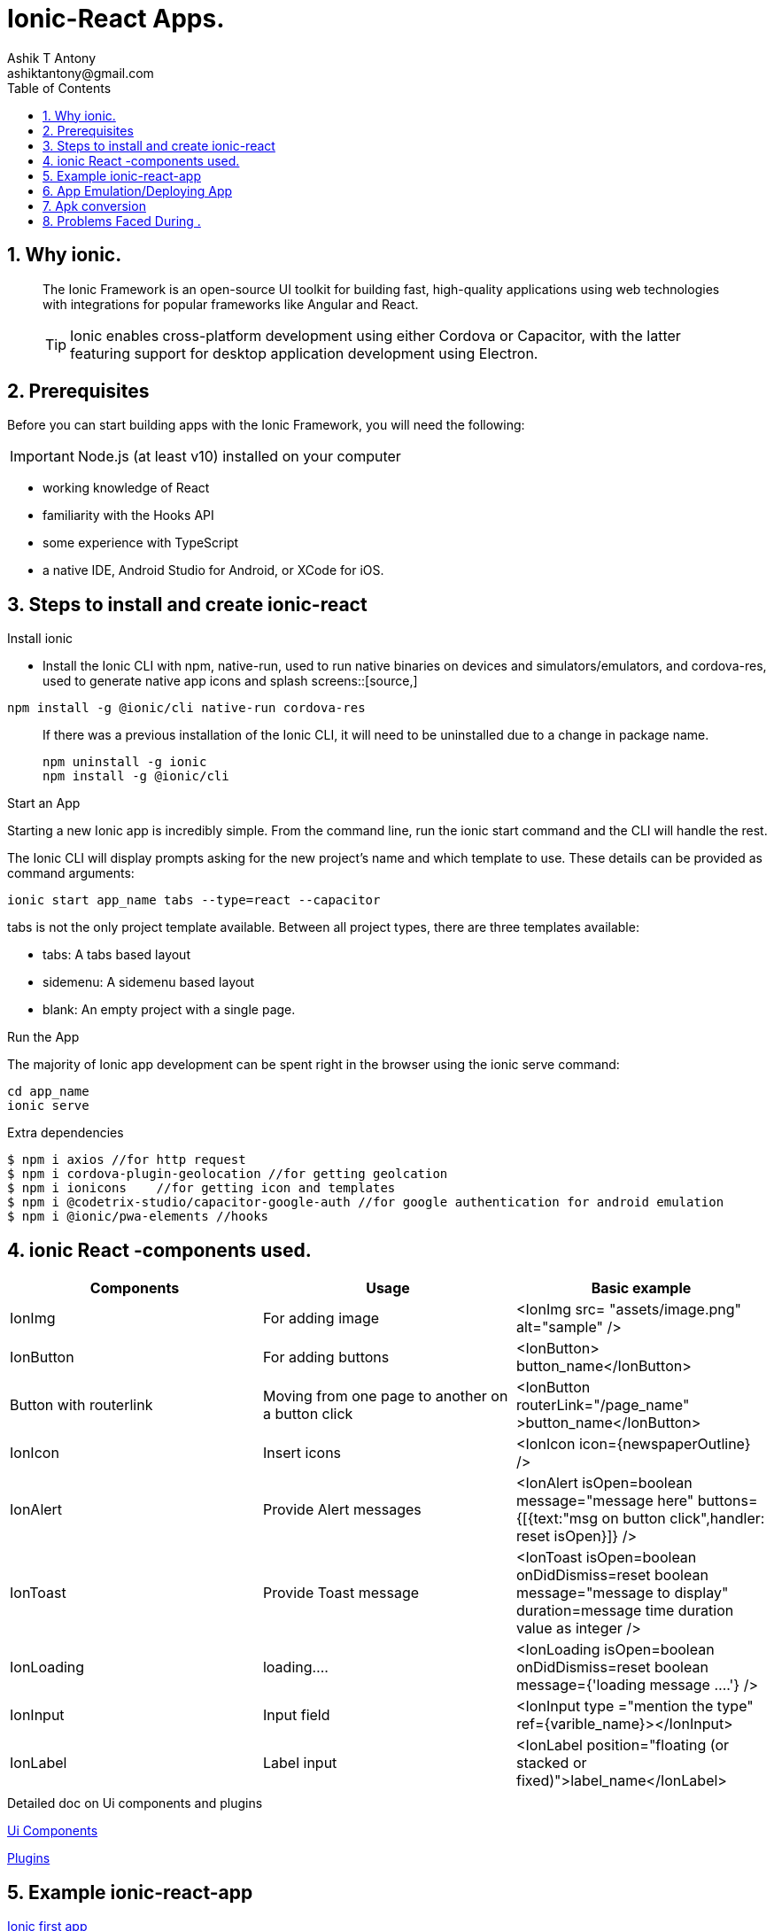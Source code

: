 = Ionic-React Apps.
Ashik T Antony 
ashiktantony@gmail.com
:doctype: ionic
:encoding: utf-8
:lang: en
:toc: left
:numbered:



== Why ionic.

____

The Ionic Framework is an open-source UI toolkit for building fast, high-quality applications using web technologies with integrations for popular frameworks like Angular and React. 
[TIP]
====
Ionic enables cross-platform development using either Cordova or Capacitor, with the latter featuring support for desktop application development using Electron.
====

____


== Prerequisites

Before you can start building apps with the Ionic Framework, you will need the following:
[IMPORTANT]
====
Node.js (at least v10) installed on your computer
==== 
* working knowledge of React
* familiarity with the Hooks API
* some experience with TypeScript
* a native IDE, Android Studio for Android, or XCode for iOS.

== Steps to install and create ionic-react



.Install ionic

* Install the Ionic CLI with npm, native-run, used to run native binaries on devices and simulators/emulators, and cordova-res, used to generate native app icons and splash screens::[source,]
----
npm install -g @ionic/cli native-run cordova-res
----
[quote]
____
If there was a previous installation of the Ionic CLI, it will need to be uninstalled due to a change in package name.
[source,]
----
npm uninstall -g ionic
npm install -g @ionic/cli
----
____

.Start an App

Starting a new Ionic app is incredibly simple. From the command line, run the ionic start command and the CLI will handle the rest.

The Ionic CLI will display prompts asking for the new project's name and which template to use. These details can be provided as command arguments:
----
ionic start app_name tabs --type=react --capacitor
----

tabs is not the only project template available. Between all project types, there are three templates available:

* tabs: A tabs based layout
* sidemenu: A sidemenu based layout
* blank: An empty project with a single page.

.Run the App

The majority of Ionic app development can be spent right in the browser using the ionic serve command:
----
cd app_name
ionic serve
----
.Extra dependencies
----
$ npm i axios //for http request
$ npm i cordova-plugin-geolocation //for getting geolcation
$ npm i ionicons    //for getting icon and templates
$ npm i @codetrix-studio/capacitor-google-auth //for google authentication for android emulation
$ npm i @ionic/pwa-elements //hooks
----

== ionic React -components used.


[width="100%",options="header,footer"]
|====================
|Components  | Usage | Basic example
|IonImg  | For adding image  |  <IonImg
src= "assets/image.png"
alt="sample"
            />
| IonButton | For adding buttons | <IonButton> button_name</IonButton> 
|Button with routerlink  | Moving from one page to another on a button click | <IonButton routerLink="/page_name" >button_name</IonButton> 
|IonIcon  |Insert icons  |  <IonIcon icon={newspaperOutline} />
|IonAlert  |Provide Alert messages  |  <IonAlert
            isOpen=boolean
            message="message here"
            buttons={[{text:"msg on button click",handler:  reset isOpen}]}
          />
| IonToast | Provide Toast message  |  <IonToast
            isOpen=boolean
            onDidDismiss=reset boolean
            message="message to display"
            duration=message time duration value as integer
        /> 
| IonLoading |loading....  |  <IonLoading
                isOpen=boolean
                onDidDismiss=reset boolean
                message={'loading message ....'}
            />
|IonInput  | Input field |  <IonInput type ="mention the type" ref={varible_name}></IonInput>
|IonLabel  |Label input  |   <IonLabel position="floating (or stacked or fixed)">label_name</IonLabel>
|  |  |  
|====================

.Detailed doc on Ui components and plugins

https://ionicframework.com/docs/components[Ui Components]

https://ionicframework.com/docs/native[Plugins]

== Example ionic-react-app

https://ionicframework.com/docs/react/your-first-app[Ionic first app]


== App Emulation/Deploying App

.Capacitor Setup
Complete a fresh build of the Ionic project, fixing any errors that it reports:
----
$ ionic build
----

Next, create both the iOS and Android projects:

----
$ ionic cap add ios
$ ionic cap add android
----

Both android and ios folders at the root of the project are created. These are entirely standalone native projects that should be considered part of your Ionic app (i.e., check them into source control, edit them using their native tooling, etc.).

Every time you perform a build (e.g. ionic build) that updates your web directory (default: build), you'll need to copy those changes into your native projects:

----
$ ionic cap copy
----

Note: After making updates to the native portion of the code (such as adding a new plugin), use the sync command:

----
$ ionic cap sync
----

.Android Emulation

Capacitor Android apps are configured and managed through Android Studio. Before running this app on an Android device, there's a couple of steps to complete.

First, run the Capacitor open command, which opens the native Android project in Android Studio:

----
$ ionic cap open android
----

Within Android Studio, click the "Run" button, select the attached Android device, then click OK to build, install, and launch the app on your device.

For further details:Click the link below

https://developer.android.com/studio/run/emulator[Run apps on Android Emulator]

== Apk conversion


== Problems Faced During .

.ionic serve didn't automatically opens the server
 
Solved by uninstalling react-scripts from version 3.4.1 and installing v3.4.0.

.Problem with data not being posted.

Solved by making some (coresheader) modification in backend.

.Android Emulation Pbm (Vt-x disabled)

In Short -> You must enable VT-x Technology in your BIOS.

Here are the detailed steps:

*1.*  Restore Optimized Defaults (Not Necessary)//Steps to start BIOS.
 

Its better to restore Optimized Defaults
before, But following steps are not necessary:

Reboot the computer and open the system's BIOS menu. This can usually be done by pressing the delete key, the F1 key or Alt and F4 keys depending on the system.

Select Restore Defaults or Restore Optimized Defaults, and then select Save & Exit.

*2.* Enable VT-x Technology in BIOS (Necessary)

Power on/Reboot the machine and open the BIOS (as per Step 1).

Open the Processor submenu The processor settings menu may be hidden in the Chipset, Advanced CPU Configuration or Northbridge.

Enable Intel Virtualization Technology (also known as Intel VT-x) or AMD-V depending on the brand of the processor. The virtualization extensions may be labelled Virtualization Extensions, Vanderpool or various other names depending on the OEM and system BIOS.

Select Save & Exit.


 
 


